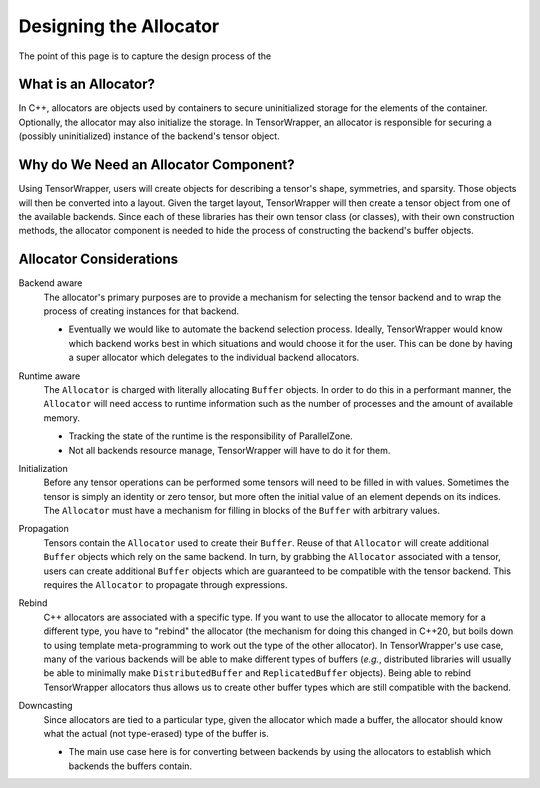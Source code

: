 .. Copyright 2023 NWChemEx-Project
..
.. Licensed under the Apache License, Version 2.0 (the "License");
.. you may not use this file except in compliance with the License.
.. You may obtain a copy of the License at
..
.. http://www.apache.org/licenses/LICENSE-2.0
..
.. Unless required by applicable law or agreed to in writing, software
.. distributed under the License is distributed on an "AS IS" BASIS,
.. WITHOUT WARRANTIES OR CONDITIONS OF ANY KIND, either express or implied.
.. See the License for the specific language governing permissions and
.. limitations under the License.

.. _tw_designing_the_allocator:

#######################
Designing the Allocator
#######################

The point of this page is to capture the design process of the

*********************
What is an Allocator?
*********************

In C++, allocators are objects used by containers to secure uninitialized
storage for the elements of the container. Optionally, the allocator may also
initialize the storage. In TensorWrapper, an allocator is responsible for
securing a (possibly uninitialized) instance of the backend's tensor object.

**************************************
Why do We Need an Allocator Component?
**************************************

Using TensorWrapper, users will create objects for describing a tensor's shape,
symmetries, and sparsity. Those objects will then be converted into a layout.
Given the target layout, TensorWrapper will then create a tensor object from
one of the available backends. Since each of these libraries has their own
tensor class (or classes), with their own construction methods, the allocator
component is needed to hide the process of constructing the backend's buffer
objects.

************************
Allocator Considerations
************************

.. _a_backend_aware:

Backend aware
   The allocator's primary purposes are to provide a mechanism for selecting
   the tensor backend and to wrap the process of creating instances for that
   backend.

   - Eventually we would like to automate the backend selection process.
     Ideally, TensorWrapper would know which backend works best in which
     situations and would choose it for the user. This can be done by having a
     super allocator which delegates to the individual backend allocators.

.. _a_runtime_aware:

Runtime aware
   The ``Allocator`` is charged with literally allocating ``Buffer`` objects.
   In order to do this in a performant manner, the ``Allocator`` will need
   access to runtime information such as the number of processes and the
   amount of available memory.

   - Tracking the state of the runtime is the responsibility of ParallelZone.
   - Not all backends resource manage, TensorWrapper will have to do it for
     them.

.. _a_initialization:

Initialization
   Before any tensor operations can be performed some tensors will need to be
   filled in with values. Sometimes the tensor is simply an identity or zero
   tensor, but more often the initial value of an element depends on its
   indices. The ``Allocator`` must have a mechanism for filling in blocks of the
   ``Buffer`` with arbitrary values.

.. _a_propagation:

Propagation
   Tensors contain the ``Allocator`` used to create their ``Buffer``. Reuse of
   that ``Allocator`` will create additional ``Buffer`` objects which rely on
   the same backend. In turn, by grabbing the ``Allocator`` associated with a
   tensor, users can create additional ``Buffer`` objects which are guaranteed
   to be compatible with the tensor backend. This requires the ``Allocator`` to
   propagate through expressions.

.. _a_rebind:

Rebind
   C++ allocators are associated with a specific type. If you want to use the
   allocator to allocate memory for a different type, you have to "rebind" the
   allocator (the mechanism for doing this changed in C++20, but boils down to
   using template meta-programming to work out the type of the other allocator).
   In TensorWrapper's use case, many of the various backends will be able to
   make different types of buffers (*e.g.*, distributed libraries will usually
   be able to minimally make ``DistributedBuffer`` and ``ReplicatedBuffer``
   objects). Being able to rebind TensorWrapper allocators thus allows us to
   create other buffer types which are still compatible with the backend.

.. _a_downcasting:

Downcasting
   Since allocators are tied to a particular type, given the allocator which
   made a buffer, the allocator should know what the actual (not type-erased)
   type of the buffer is.

   - The main use case here is for converting between backends by using the
     allocators to establish which backends the buffers contain.
